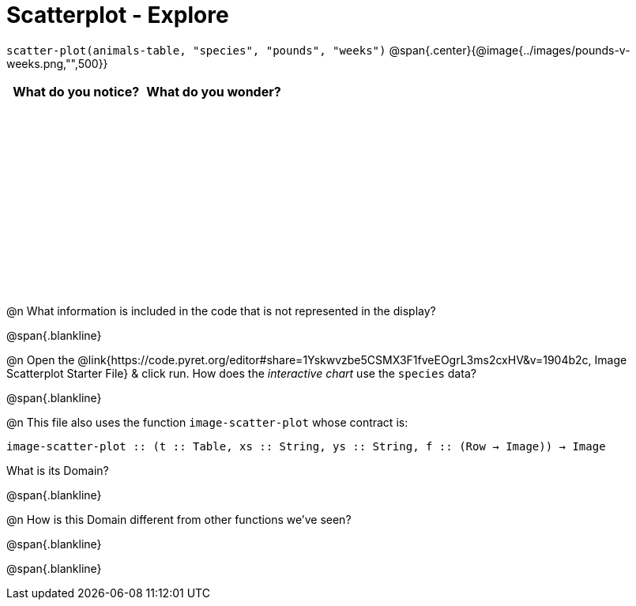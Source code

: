 = Scatterplot - Explore

++++
<style>
#content tbody tr { height: 2.5in; }
</style>
++++

[.center]
`scatter-plot(animals-table, "species", "pounds", "weeks")`
@span{.center}{@image{../images/pounds-v-weeks.png,"",500}}

[cols="^1,^1", options="header"]
|===
| *What do you notice?* | What do you wonder?
|						|
|===

@n What information is included in the code that is not represented in the display?

@span{.blankline}

@n Open the @link{https://code.pyret.org/editor#share=1Yskwvzbe5CSMX3F1fveEOgrL3ms2cxHV&v=1904b2c, Image Scatterplot Starter File} & click run. How does the _interactive chart_ use the `species` data?

@span{.blankline}

@n This file also uses the function `image-scatter-plot` whose contract is:

`image-scatter-plot {two-colons} (t {two-colons} Table, xs {two-colons} String, ys {two-colons} String, f {two-colons} (Row -> Image)) -> Image`

What is its Domain?

@span{.blankline}

@n How is this Domain different from other functions we've seen?

@span{.blankline}

@span{.blankline}

